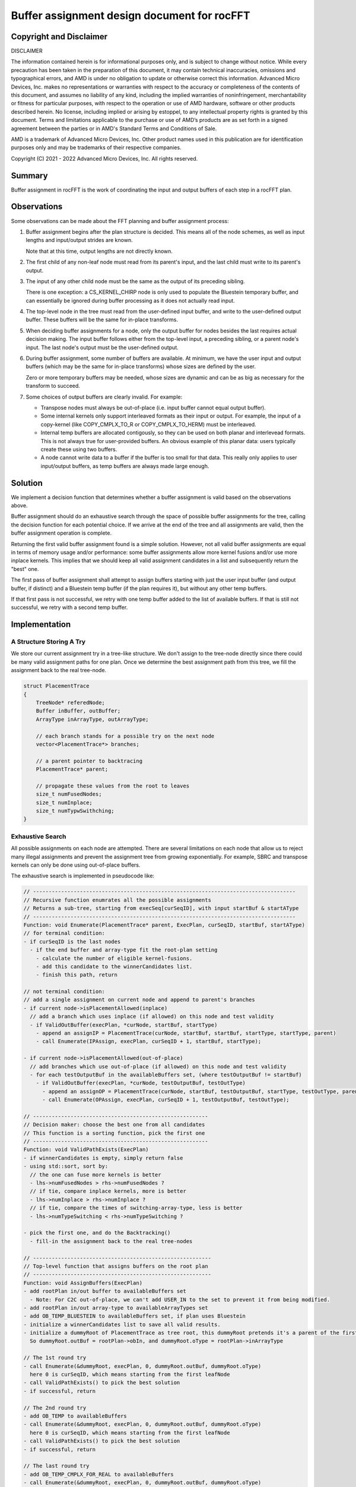 Buffer assignment design document for rocFFT
============================================

Copyright and Disclaimer
------------------------

DISCLAIMER

The information contained herein is for informational purposes only,
and is subject to change without notice. While every precaution has
been taken in the preparation of this document, it may contain
technical inaccuracies, omissions and typographical errors, and AMD is
under no obligation to update or otherwise correct this information.
Advanced Micro Devices, Inc. makes no representations or warranties
with respect to the accuracy or completeness of the contents of this
document, and assumes no liability of any kind, including the implied
warranties of noninfringement, merchantability or fitness for
particular purposes, with respect to the operation or use of AMD
hardware, software or other products described herein.  No license,
including implied or arising by estoppel, to any intellectual property
rights is granted by this document.  Terms and limitations applicable
to the purchase or use of AMD’s products are as set forth in a signed
agreement between the parties or in AMD's Standard Terms and
Conditions of Sale.

AMD is a trademark of Advanced Micro Devices, Inc.  Other product names
used in this publication are for identification purposes only and may
be trademarks of their respective companies.

Copyright (C) 2021 - 2022 Advanced Micro Devices, Inc. All rights reserved.

Summary
-------

Buffer assignment in rocFFT is the work of coordinating the input
and output buffers of each step in a rocFFT plan.

Observations
------------

Some observations can be made about the FFT planning and buffer
assignment process:

1. Buffer assignment begins after the plan structure is decided.
   This means all of the node schemes, as well as input lengths and
   input/output strides are known.

   Note that at this time, output lengths are not directly known.

2. The first child of any non-leaf node must read from its parent's
   input, and the last child must write to its parent's output.

3. The input of any other child node must be the same as the output
   of its preceding sibling.

   There is one exception: a CS_KERNEL_CHIRP node is only used to
   populate the Bluestein temporary buffer, and can essentially be
   ignored during buffer processing as it does not actually read
   input.

4. The top-level node in the tree must read from the user-defined
   input buffer, and write to the user-defined output buffer.  These
   buffers will be the same for in-place transforms.

5. When deciding buffer assignments for a node, only the output
   buffer for nodes besides the last requires actual decision making.
   The input buffer follows either from the top-level input, a
   preceding sibling, or a parent node's input.  The last node's
   output must be the user-defined output.

6. During buffer assignment, some number of buffers are available.
   At minimum, we have the user input and output buffers (which may
   be the same for in-place transforms) whose sizes are defined by
   the user.

   Zero or more temporary buffers may be needed, whose sizes are
   dynamic and can be as big as necessary for the transform to
   succeed.

7. Some choices of output buffers are clearly invalid.  For example:

   * Transpose nodes must always be out-of-place (i.e. input buffer
     cannot equal output buffer).

   * Some internal kernels only support interleaved formats as their
     input or output.  For example, the input of a copy-kernel (like
     COPY_CMPLX_TO_R or COPY_CMPLX_TO_HERM) must be interleaved.

   * Internal temp buffers are allocated contigously, so they can be
     used on both planar and interlevead formats.  This is not always
     true for user-provided buffers.  An obvious example of this
     planar data: users typically create these using two buffers.

   * A node cannot write data to a buffer if the buffer is too small
     for that data.  This really only applies to user input/output
     buffers, as temp buffers are always made large enough.

Solution
--------

We implement a decision function that determines whether a buffer
assignment is valid based on the observations above.

Buffer assignment should do an exhaustive search through the space of
possible buffer assignments for the tree, calling the decision
function for each potential choice.  If we arrive at the end of the
tree and all assignments are valid, then the buffer assignment
operation is complete.

Returning the first valid buffer assignment found is a simple
solution.  However, not all valid buffer assignments are equal in
terms of memory usage and/or performance: some buffer assignments
allow more kernel fusions and/or use more inplace kernels.  This
implies that we should keep all valid assignment candidates in a list
and subsequently return the "best" one.

The first pass of buffer assignment shall attempt to assign buffers
starting with just the user input buffer (and output buffer, if
distinct) and a Bluestein temp buffer (if the plan requires it), but
without any other temp buffers.

If that first pass is not successful, we retry with one temp buffer
added to the list of available buffers.  If that is still not
successful, we retry with a second temp buffer.

Implementation
--------------

A Structure Storing A Try
^^^^^^^^^^^^^^^^^^^^^^^^^^

We store our current assignment try in a tree-like structure.  We
don't assign to the tree-node directly since there could be many valid
assignment paths for one plan.  Once we determine the best assignment
path from this tree, we fill the assignment back to the real
tree-node.

.. code-block:: cpp

  struct PlacementTrace
  {
      TreeNode* referedNode;
      Buffer inBuffer, outBuffer;
      ArrayType inArrayType, outArrayType;

      // each branch stands for a possible try on the next node
      vector<PlacementTrace*> branches;

      // a parent pointer to backtracing
      PlacementTrace* parent;

      // propagate these values from the root to leaves
      size_t numFusedNodes;
      size_t numInplace;
      size_t numTypwSwithching;
  }


Exhaustive Search
^^^^^^^^^^^^^^^^^

All possible assignments on each node are attempted.  There are
several limitations on each node that allow us to reject many illegal
assignments and prevent the assignment tree from growing
exponentially.  For example, SBRC and transpose kernels can only be
done using out-of-place buffers.

The exhaustive search is implemented in pseudocode like:

.. code-block:: cpp

   // ------------------------------------------------------------------------------------
   // Recursive function enumrates all the possible assignments
   // Returns a sub-tree, starting from execSeq[curSeqID], with input startBuf & startAType
   // ------------------------------------------------------------------------------------
   Function: void Enumerate(PlacementTrace* parent, ExecPlan, curSeqID, startBuf, startAType)
   // for terminal condition:
   - if curSeqID is the last nodes
     - if the end buffer and array-type fit the root-plan setting
       - calculate the number of eligible kernel-fusions.
       - add this candidate to the winnerCandidates list.
       - finish this path, return

   // not terminal condition:
   // add a single assignment on current node and append to parent's branches
   - if current node->isPlacementAllowed(inplace)
     // add a branch which uses inplace (if allowed) on this node and test validity
     - if ValidOutBuffer(execPlan, *curNode, startBuf, startType)
       - append an assignIP = PlacementTrace(curNode, startBuf, startBuf, startType, startType, parent)
       - call Enumerate(IPAssign, execPlan, curSeqID + 1, startBuf, startType);

   - if current node->isPlacementAllowed(out-of-place)
     // add branches which use out-of-place (if allowed) on this node and test validity
     - for each testOutputBuf in the availableBuffers set, (where testOutputBuf != startBuf)
       - if ValidOutBuffer(execPlan, *curNode, testOutputBuf, testOutType)
         - append an assignOP = PlacementTrace(curNode, startBuf, testOutputBuf, startType, testOutType, parent)
         - call Enumerate(OPAssign, execPlan, curSeqID + 1, testOutputBuf, testOutType);

   // --------------------------------------------------------
   // Decision maker: choose the best one from all candidates
   // This function is a sorting function, pick the first one
   // --------------------------------------------------------
   Function: void ValidPathExists(ExecPlan)
   - if winnerCandidates is empty, simply return false
   - using std::sort, sort by:
     // the one can fuse more kernels is better
     - lhs->numFusedNodes > rhs->numFusedNodes ?
     // if tie, compare inplace kernels, more is better
     - lhs->numInplace > rhs->numInplace ?
     // if tie, compare the times of switching-array-type, less is better
     - lhs->numTypeSwitching < rhs->numTypeSwitching ?

   - pick the first one, and do the Backtracking()
     - fill-in the assignment back to the real tree-nodes

   // ---------------------------------------------------------
   // Top-level function that assigns buffers on the root plan
   // ---------------------------------------------------------
   Function: void AssignBuffers(ExecPlan)
   - add rootPlan in/out buffer to availableBuffers set
     - Note: For C2C out-of-place, we can't add USER_IN to the set to prevent it from being modified.
   - add rootPlan in/out array-type to availableArrayTypes set
   - add OB_TEMP_BLUESTEIN to availableBuffers set, if plan uses Bluestein
   - initialize a winnerCandidates list to save all valid results.
   - initialize a dummyRoot of PlacementTrace as tree root, this dummyRoot pretends it's a parent of the first node (in execSeq).
     So dummyRoot.outBuf = rootPlan->obIn, and dummyRoot.oType = rootPlan->inArrayType

   // The 1st round try
   - call Enumerate(&dummyRoot, execPlan, 0, dummyRoot.outBuf, dummyRoot.oType)
     here 0 is curSeqID, which means starting from the first leafNode
   - call ValidPathExists() to pick the best solution
   - if successful, return

   // The 2nd round try
   - add OB_TEMP to availableBuffers
   - call Enumerate(&dummyRoot, execPlan, 0, dummyRoot.outBuf, dummyRoot.oType)
     here 0 is curSeqID, which means starting from the first leafNode
   - call ValidPathExists() to pick the best solution
   - if successful, return

   // The last round try
   - add OB_TEMP_CMPLX_FOR_REAL to availableBuffers
   - call Enumerate(&dummyRoot, execPlan, 0, dummyRoot.outBuf, dummyRoot.oType)
     here 0 is curSeqID, which means starting from the first leafNode
   - call ValidPathExists() to pick the best solution
   - if successful, return

   // Failed
   - if not found, throw exception.

Decision Function and Output Lengths
^^^^^^^^^^^^^^^^^^^^^^^^^^^^^^^^^^^^

Much of the remaining complexity lies in the ValidOutBuffer()
decision function mentioned above.

Output lengths often differ from input lengths on a node.  For
example, R2C/C2R transforms change the data length from the input,
and transpose kernels swap dimension lengths between input and
output.

Tree nodes need to store their output length explicitly so that the
decision function does not need to guess at what lengths any node
will output.  This information is also helpful to log, so humans
reading the plan don't need to guess either.

As the exhaustive search proceeds, it likely needs to call the
decision function multiple times with identical inputs.  This is
because it might need to decide validity of two plans that might only
have tiny buffer assignment differences. The results of the function
are cached to reduce extra work during the search.

Fusions
^^^^^^^

Kernel-fusion is essential for improving performance.  Unfortunately
fusion depends heavily on buffer assignment.  Two (or more) kernels
can be fused into one kernel only when the resulting buffer assignment
remains valid.

To maximise kernel fusion, we also implement a FuseShim framework. A
FuseShim class is a container/shell indicating that there is a
potentially-fusable kernel-fusion.  Each FuseShim defines its own
requirements to fulfill the fusion, including the expected buffer
assignment.

During the buffer assignment process, we can use the test function to
get the final number of the achievable kernel fusions.  This number
plays the most important role when making the final decision: we
always pick the one which can fuse the most kernels.

Padding
^^^^^^^

We have cases where reading/writing along certain strides is bad for
performance (e.g. power-of-2).  While we are unable to adjust strides
for user-provided input and output buffers, we can potentially pad
temp buffers to avoid bad strides.

Once a plan candidate is constructed and buffers are assigned
(including any kernel fusion), a padding pass can adjust the output
strides of any node that writes to a temp buffer with bad strides.

The padding pass must also consider the input lengths and strides of
subsequent nodes that continue to use the same temp buffer, and
adjust them accordingly.  The writing and reading nodes might also
decompose the problem differently, so the logic needs to be aware
that a change to one dimension's stride on the write side may affect
multiple dimensions' strides on the reading side, and vice-versa.

Padding example
&&&&&&&&&&&&&&&

For example, consider this excerpt of a large plan:

.. code-block::

    scheme: CS_KERNEL_TRANSPOSE
    length: 4096 262144
    outputLength: 262144 4096
    iStrides: 1 4096
    oStrides: 1 262144
    OB_USER_OUT -> OB_TEMP

    scheme: CS_KERNEL_STOCKHAM_BLOCK_CC
    length: 512 512 4096
    outputLength: 512 512 4096
    iStrides: 512 1 262144
    oStrides: 512 1 262144
    OB_TEMP -> OB_TEMP

    scheme: CS_KERNEL_STOCKHAM_BLOCK_RC
    length: 512 512 4096
    outputLength: 512 512 4096
    iStrides: 1 512 262144
    oStrides: 1 512 262144
    OB_TEMP -> OB_USER_OUT


The first kernel writes 262144 elements on the fastest dimension, and
the higher dimension of 4096 elements is written along large
power-of-2 strides, making it a good candidate for padding.  The
following two kernels decompose the 262144 length to 512x512 along
their fastest dimensions.

Padded output of the first kernel needs to modify the following
strides using the same buffer, until the data leaves that temp
buffer:

.. code-block::

    scheme: CS_KERNEL_TRANSPOSE
    length: 4096 262144
    outputLength: 262144 4096
    iStrides: 1 4096
    oStrides: 1 262208
    OB_USER_OUT -> OB_TEMP

    scheme: CS_KERNEL_STOCKHAM_BLOCK_CC
    length: 512 512 4096
    outputLength: 512 512 4096
    iStrides: 512 1 262208
    oStrides: 512 1 262208
    OB_TEMP -> OB_TEMP

    scheme: CS_KERNEL_STOCKHAM_BLOCK_RC
    length: 512 512 4096
    outputLength: 512 512 4096
    iStrides: 1 512 262208
    oStrides: 1 512 262144
    OB_TEMP -> OB_USER_OUT

The second kernel is in-place, and would need iStrides == oStrides.
The padding pass would need to continue through the execution plan to
keep the third kernel's input strides consistent with the second's
output.  The output of the third kernel is a user buffer, so we
cannot change its padding.

When to pad
&&&&&&&&&&&

The exact criteria for when to add padding to a temp buffer (and how
much) are an implementation detail, but ad-hoc planning we've done in
the past has padded strides if higher dimension data longer than a
threshold is written along sufficiently large powers of two.

The decision logic around padding is centralized in one place in this
design, making it more feasible to have per-architecture decisions
around padding, should they become necessary.

Choosing a winner
^^^^^^^^^^^^^^^^^

The exhaustive search is a depth-first-search that produces a list of
valid plans, each of which would produce correct results.  The list
is sorted to decide which option is best, and the best plan is
ultimately given to the user for execution.

The sort criteria are:

1. Number of fused kernels (more is better, to minimize kernel launches and global memory reads/writes)
2. Number of buffers used (fewer is better, to minimize temporary memory usage)
3. Number of padded reads/writes (more is better, to maximize use of padding once we've accepted the memory cost)
4. Number of in-place operations (more is better)
5. Number of type changes (e.g. planar -> interleaved, or vice-versa) in the plan (fewer is better, as a tiebreaker)

Future Work
-----------

Strides
^^^^^^^

Currently, rocFFT does not guarantee that strides on user buffers are
respected if temporary data is written to those buffers.

With this implementation, it would be simpler to begin enforcing such
a guarantee.

Enforcing Read-only Input
^^^^^^^^^^^^^^^^^^^^^^^^^

rocFFT may currently overwrite user input buffers for out-of-place
real-transforms (not C2C-transform).  Although we've documented this
behaviour and it is common practice in other libraries, it might still
be unintuitive for some users.

If we ever wanted to start guaranteeing that user input is left
unmodified, this buffer assignment implementation would make that work
trivial - only the decision function needs to be made aware of this
policy change, and buffer assignment will work fine.

However, we may need to introduce yet another temp buffer, since we'd
be taking away a potential work space from existing plans.

Flexibility Between Minimizing Memory or Maximizing Fusions
^^^^^^^^^^^^^^^^^^^^^^^^^^^^^^^^^^^^^^^^^^^^^^^^^^^^^^^^^^^

We can't always expect there is a perfect assignment that maximises
kernel fusions while also minimising temporary buffers.  In some
cases, these two goals are contradictory: if we choose an assignment
using minimal buffers, we may loose the oppurtunity to fuse more
kernels.  On the other hand, if we are allowed to use more memory, we
have more buffers available for out-of-place kernel-fusions.

With this implementation, it is possible to introduce an optimization
strategy option to users.

For example, if the memory usage is the main concern of users, we can
return the assignment with least buffer usage.  Otherwise, we return
the result which maximizes the kernel fusions regardless of the memory
consumption.

Make C Buffer as Temp2 Buffer
^^^^^^^^^^^^^^^^^^^^^^^^^^^^^

There is no reason to limit the "C" buffer to real-transforms only.
We can make the C buffer as another generic temporary buffer throughout;
this can also avoid any confusion about the purpose of C and T.
